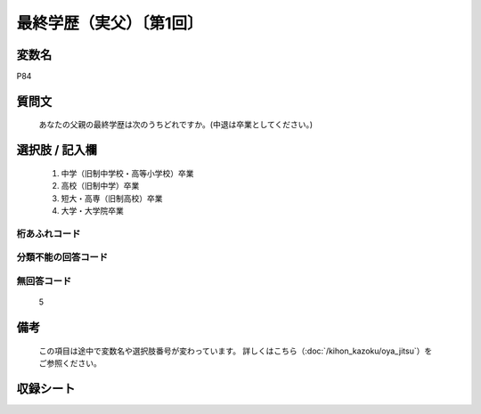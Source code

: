 .. title:: P84
.. rst-class:: item

====================================================================================================
最終学歴（実父）〔第1回〕
====================================================================================================

.. rst-class:: varname

変数名
==================

P84

.. rst-class:: question

質問文
==================


   あなたの父親の最終学歴は次のうちどれですか。(中退は卒業としてください。)



.. rst-class:: answer

選択肢 / 記入欄
======================

  1. 中学（旧制中学校・高等小学校）卒業
  2. 高校（旧制中学）卒業
  3. 短大・高専（旧制高校）卒業
  4. 大学・大学院卒業
  



.. rst-class:: overflow

桁あふれコード
-------------------------------
  


.. rst-class:: not_classified

分類不能の回答コード
-------------------------------------
  


.. rst-class:: not_available

無回答コード
-------------------------------------
  5


.. rst-class:: bikou

備考
==================
 

   この項目は途中で変数名や選択肢番号が変わっています。 詳しくはこちら（:doc:`/kihon_kazoku/oya_jitsu`）をご参照ください。




.. rst-class:: include_sheet

収録シート
=======================================
.. hlist::
   :columns: 3
   
   
   * p1_4
   
   


.. index:: P84